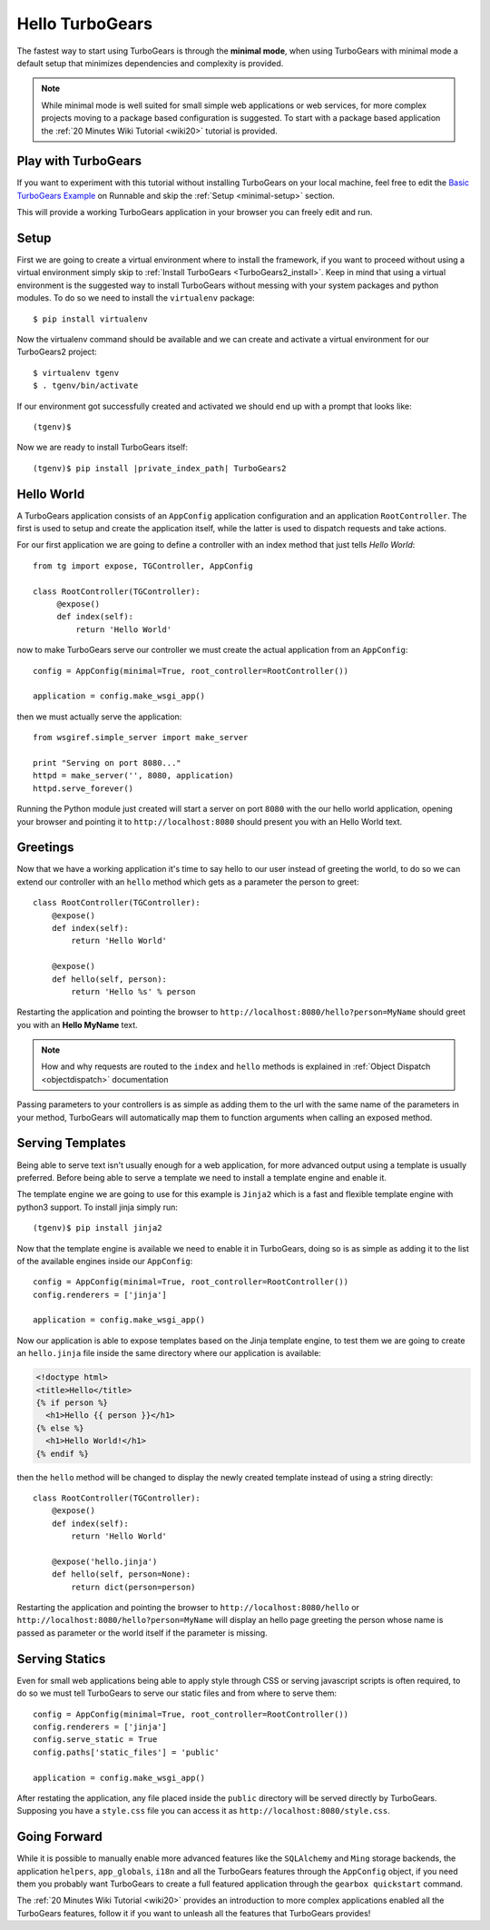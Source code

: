 .. _minimal-tutorial:

==========================================================
Hello TurboGears
==========================================================

The fastest way to start using TurboGears is through the **minimal mode**, when using TurboGears with
minimal mode a default setup that minimizes dependencies and complexity is provided.

.. note::

    While minimal mode is well suited for small simple web applications or web services, for more complex
    projects moving to a package based configuration is suggested. To start with a package based application
    the :ref:`20 Minutes Wiki Tutorial <wiki20>` tutorial is provided.

Play with TurboGears
========================

If you want to experiment with this tutorial without installing TurboGears on your local machine, feel free
to edit the `Basic TurboGears Example <http://runnable.com/Unq2c2CaTc52AAAm/basic-turbogears-example-for-python>`_ 
on Runnable and skip the :ref:`Setup <minimal-setup>` section.

This will provide a working TurboGears application in your browser you can freely edit and run.

.. _minimal-setup:

Setup
============================

First we are going to create a virtual environment where to install the framework, if you want to
proceed without using a virtual environment simply skip to :ref:`Install TurboGears <TurboGears2_install>`.
Keep in mind that using a virtual environment is the suggested way to install TurboGears without
messing with your system packages and python modules. To do so we need to install the ``virtualenv`` package::

    $ pip install virtualenv

Now the virtualenv command should be available and we can create and activate
a virtual environment for our TurboGears2 project::

    $ virtualenv tgenv
    $ . tgenv/bin/activate

If our environment got successfully created and activated we should end up with
a prompt that looks like::

    (tgenv)$

.. _TurboGears2_install:

Now we are ready to install TurboGears itself:

.. parsed-literal::

    (tgenv)$ pip install |private_index_path| TurboGears2

Hello World
======================

A TurboGears application consists of an ``AppConfig`` application configuration and an application ``RootController``.
The first is used to setup and create the application itself, while the latter is used to dispatch requests
and take actions.

For our first application we are going to define a controller with an index method that just tells *Hello World*::

    from tg import expose, TGController, AppConfig

    class RootController(TGController):
         @expose()
         def index(self):
             return 'Hello World'

now to make TurboGears serve our controller we must create the actual application from an ``AppConfig``::

    config = AppConfig(minimal=True, root_controller=RootController())

    application = config.make_wsgi_app()

then we must actually serve the application::

    from wsgiref.simple_server import make_server

    print "Serving on port 8080..."
    httpd = make_server('', 8080, application)
    httpd.serve_forever()

Running the Python module just created will start a server on port ``8080`` with the our hello world application,
opening your browser and pointing it to ``http://localhost:8080`` should present you with an Hello World text.

Greetings
========================

Now that we have a working application it's time to say hello to our user instead of greeting the world,
to do so we can extend our controller with an ``hello`` method which gets as a parameter the person to greet::

    class RootController(TGController):
        @expose()
        def index(self):
            return 'Hello World'

        @expose()
        def hello(self, person):
            return 'Hello %s' % person

Restarting the application and pointing the browser to ``http://localhost:8080/hello?person=MyName`` should
greet you with an **Hello MyName** text.

.. note::

    How and why requests are routed to the ``index`` and ``hello`` methods is explained in
    :ref:`Object Dispatch <objectdispatch>` documentation

Passing parameters to your controllers is as simple as adding them to the url with the same name
of the parameters in your method, TurboGears will automatically map them to function arguments
when calling an exposed method.

Serving Templates
=========================

Being able to serve text isn't usually enough for a web application, for more advanced output
using a template is usually preferred. Before being able to serve a template we need to install
a template engine and enable it.

The template engine we are going to use for this example is ``Jinja2`` which is a fast and
flexible template engine with python3 support. To install jinja simply run::

    (tgenv)$ pip install jinja2

Now that the template engine is available we need to enable it in TurboGears, doing so is as
simple as adding it to the list of the available engines inside our ``AppConfig``::

    config = AppConfig(minimal=True, root_controller=RootController())
    config.renderers = ['jinja']

    application = config.make_wsgi_app()

Now our application is able to expose templates based on the Jinja template engine,
to test them we are going to create an ``hello.jinja`` file inside the same directory
where our application is available:

.. code-block:: html+jinja

    <!doctype html>
    <title>Hello</title>
    {% if person %}
      <h1>Hello {{ person }}</h1>
    {% else %}
      <h1>Hello World!</h1>
    {% endif %}

then the ``hello`` method will be changed to display the newly created template
instead of using a string directly::

    class RootController(TGController):
        @expose()
        def index(self):
            return 'Hello World'

        @expose('hello.jinja')
        def hello(self, person=None):
            return dict(person=person)

Restarting the application and pointing the browser to ``http://localhost:8080/hello`` or
``http://localhost:8080/hello?person=MyName`` will display an hello page greeting the person
whose name is passed as parameter or the world itself if the parameter is missing.

Serving Statics
===============================

Even for small web applications being able to apply style through CSS or serving javascript
scripts is often required, to do so we must tell TurboGears to serve our static files and
from where to serve them::

    config = AppConfig(minimal=True, root_controller=RootController())
    config.renderers = ['jinja']
    config.serve_static = True
    config.paths['static_files'] = 'public'

    application = config.make_wsgi_app()

After restating the application, any file placed inside the ``public`` directory will be
served directly by TurboGears. Supposing you have a ``style.css`` file you can access
it as ``http://localhost:8080/style.css``.

Going Forward
===============================

While it is possible to manually enable more advanced features like the ``SQLAlchemy`` and ``Ming``
storage backends, the application ``helpers``, ``app_globals``, ``i18n`` and all the TurboGears
features through the ``AppConfig`` object, if you need them you probably want TurboGears
to create a full featured application through the ``gearbox quickstart`` command.

The :ref:`20 Minutes Wiki Tutorial <wiki20>` provides an introduction to more complex applications
enabled all the TurboGears features, follow it if you want to unleash all the features that
TurboGears provides!
